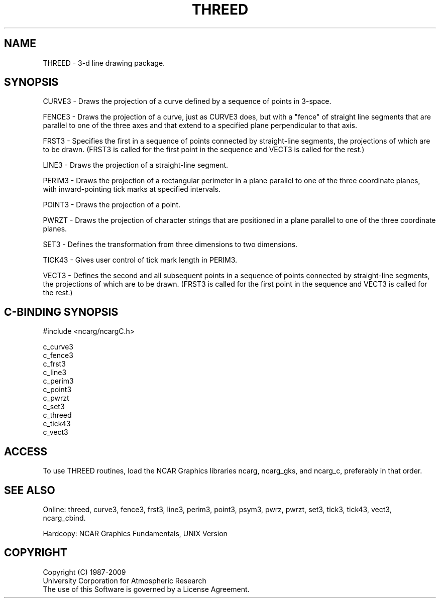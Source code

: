 .TH THREED 3NCARG "March 1993" UNIX "NCAR GRAPHICS"
.na
.nh
.SH NAME
THREED - 3-d line drawing package.
.SH SYNOPSIS
CURVE3 -
Draws the projection of a curve defined by a
sequence of points in 3-space.
.sp
FENCE3 -
Draws the projection of a curve, just as CURVE3
does, but with a "fence" of straight line segments
that are parallel to one of the three axes and
that extend to a specified plane perpendicular
to that axis.
.sp
FRST3 -
Specifies the first in a sequence of points connected
by straight-line segments, the projections of which
are to be drawn. (FRST3 is called for the first point
in the sequence and VECT3 is called for the rest.)
.sp
LINE3 -
Draws the projection of a straight-line segment.
.sp
PERIM3 -
Draws the projection of a rectangular perimeter in
a plane parallel to one of the three coordinate
planes, with inward-pointing tick marks at specified
intervals.
.sp
POINT3 -
Draws the projection of a point.
.sp
PWRZT -
Draws the projection of character strings that are
positioned in a plane parallel to one of the three
coordinate planes.
.sp
SET3 -
Defines the transformation from three dimensions to
two dimensions.
.sp
TICK43 -
Gives user control of tick mark length in PERIM3.
.sp
VECT3 -
Defines the second and all subsequent points in a sequence of
points connected by straight-line segments, the
projections of which are to be drawn. (FRST3 is
called for the first point in the sequence and
VECT3 is called for the rest.)
.SH C-BINDING SYNOPSIS
#include <ncarg/ncargC.h>
.sp
c_curve3
.br
c_fence3
.br
c_frst3
.br
c_line3
.br
c_perim3
.br
c_point3
.br
c_pwrzt
.br
c_set3
.br
c_threed
.br
c_tick43
.br
c_vect3
.SH ACCESS 
To use THREED routines, load the NCAR Graphics libraries ncarg,
ncarg_gks, and ncarg_c, preferably in that order.  
.SH SEE ALSO
Online:
threed,
curve3,
fence3,
frst3,
line3,
perim3,
point3,
psym3,
pwrz,
pwrzt,
set3,
tick3,
tick43,
vect3,
ncarg_cbind.
.sp
Hardcopy:
NCAR Graphics Fundamentals, UNIX Version
.SH COPYRIGHT
Copyright (C) 1987-2009
.br
University Corporation for Atmospheric Research
.br
The use of this Software is governed by a License Agreement.
